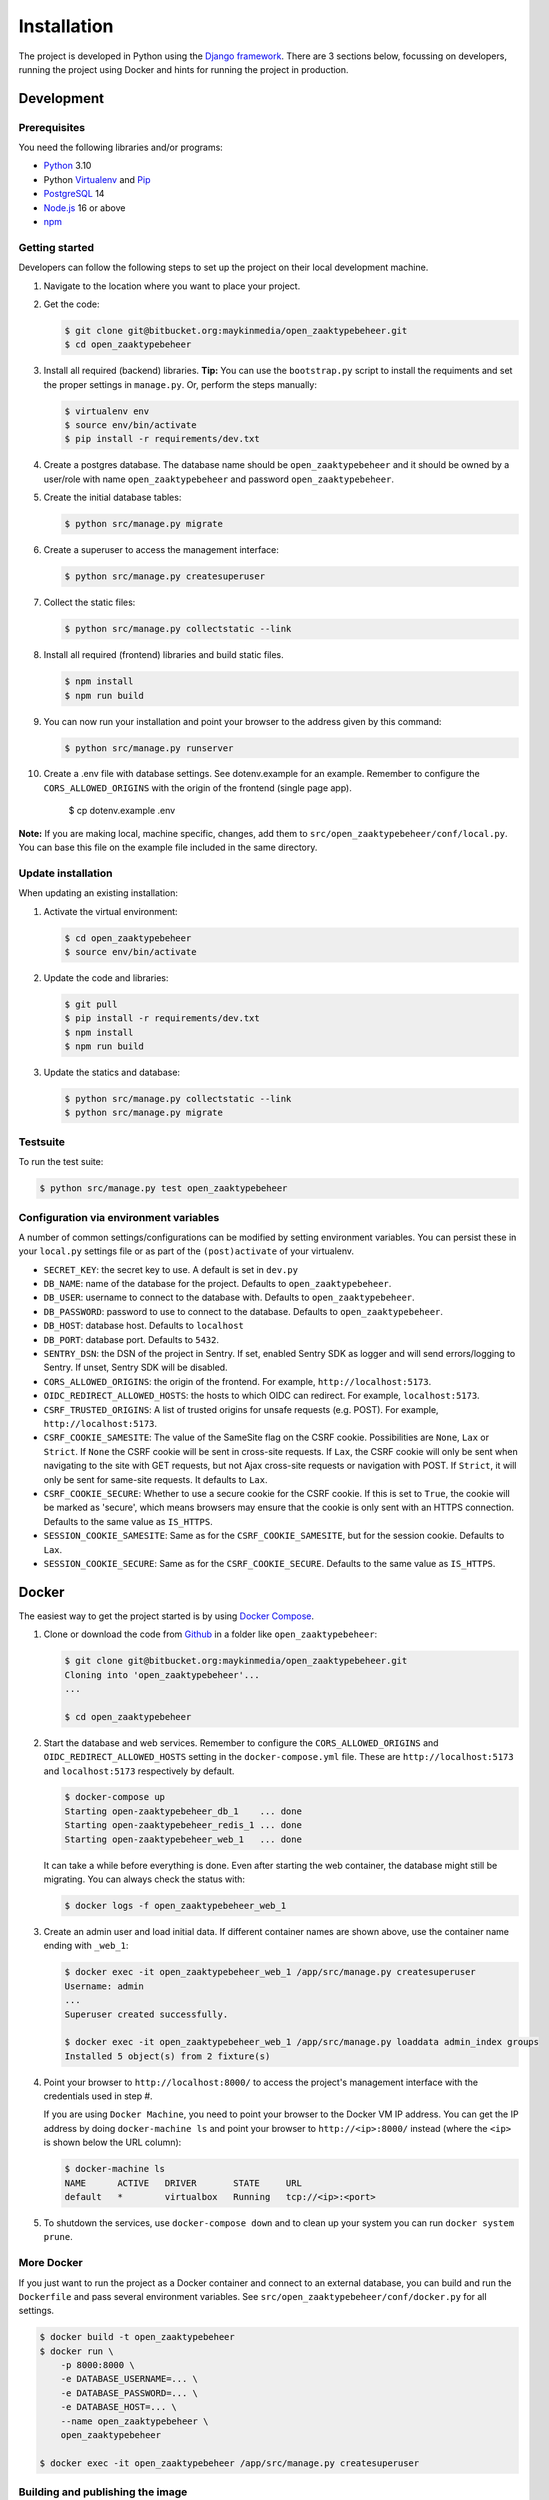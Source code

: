 ============
Installation
============

The project is developed in Python using the `Django framework`_. There are 3
sections below, focussing on developers, running the project using Docker and
hints for running the project in production.

.. _Django framework: https://www.djangoproject.com/


Development
===========


Prerequisites
-------------

You need the following libraries and/or programs:

* `Python`_ 3.10
* Python `Virtualenv`_ and `Pip`_
* `PostgreSQL`_ 14
* `Node.js`_ 16 or above
* `npm`_

.. _Python: https://www.python.org/
.. _Virtualenv: https://virtualenv.pypa.io/en/stable/
.. _Pip: https://packaging.python.org/tutorials/installing-packages/#ensure-pip-setuptools-and-wheel-are-up-to-date
.. _PostgreSQL: https://www.postgresql.org
.. _Node.js: http://nodejs.org/
.. _npm: https://www.npmjs.com/


Getting started
---------------

Developers can follow the following steps to set up the project on their local
development machine.

#. Navigate to the location where you want to place your project.

#. Get the code:

   .. code-block:: bash

       $ git clone git@bitbucket.org:maykinmedia/open_zaaktypebeheer.git
       $ cd open_zaaktypebeheer

#. Install all required (backend) libraries.
   **Tip:** You can use the ``bootstrap.py`` script to install the requiments
   and set the proper settings in ``manage.py``. Or, perform the steps
   manually:

   .. code-block:: bash

       $ virtualenv env
       $ source env/bin/activate
       $ pip install -r requirements/dev.txt

#. Create a postgres database. The database name should be ``open_zaaktypebeheer`` and it should be owned by a user/role
   with name ``open_zaaktypebeheer`` and password ``open_zaaktypebeheer``.

#. Create the initial database tables:

   .. code-block:: bash

       $ python src/manage.py migrate

#. Create a superuser to access the management interface:

   .. code-block:: bash

       $ python src/manage.py createsuperuser

#. Collect the static files:

   .. code-block:: bash

       $ python src/manage.py collectstatic --link

#. Install all required (frontend) libraries and build static files.

   .. code-block:: bash

       $ npm install
       $ npm run build

#. You can now run your installation and point your browser to the address
   given by this command:

   .. code-block:: bash

       $ python src/manage.py runserver

#. Create a .env file with database settings. See dotenv.example for an example.
   Remember to configure the ``CORS_ALLOWED_ORIGINS`` with the origin of the frontend (single page app).

        $ cp dotenv.example .env


**Note:** If you are making local, machine specific, changes, add them to
``src/open_zaaktypebeheer/conf/local.py``. You can base this file on the
example file included in the same directory.


Update installation
-------------------

When updating an existing installation:

#. Activate the virtual environment:

   .. code-block:: bash

       $ cd open_zaaktypebeheer
       $ source env/bin/activate

#. Update the code and libraries:

   .. code-block:: bash

       $ git pull
       $ pip install -r requirements/dev.txt
       $ npm install
       $ npm run build

#. Update the statics and database:

   .. code-block:: bash

       $ python src/manage.py collectstatic --link
       $ python src/manage.py migrate


Testsuite
---------

To run the test suite:

.. code-block:: bash

    $ python src/manage.py test open_zaaktypebeheer

Configuration via environment variables
---------------------------------------

A number of common settings/configurations can be modified by setting
environment variables. You can persist these in your ``local.py`` settings
file or as part of the ``(post)activate`` of your virtualenv.

* ``SECRET_KEY``: the secret key to use. A default is set in ``dev.py``

* ``DB_NAME``: name of the database for the project. Defaults to ``open_zaaktypebeheer``.
* ``DB_USER``: username to connect to the database with. Defaults to ``open_zaaktypebeheer``.
* ``DB_PASSWORD``: password to use to connect to the database. Defaults to ``open_zaaktypebeheer``.
* ``DB_HOST``: database host. Defaults to ``localhost``
* ``DB_PORT``: database port. Defaults to ``5432``.

* ``SENTRY_DSN``: the DSN of the project in Sentry. If set, enabled Sentry SDK as
  logger and will send errors/logging to Sentry. If unset, Sentry SDK will be
  disabled.
* ``CORS_ALLOWED_ORIGINS``: the origin of the frontend. For example, ``http://localhost:5173``.
* ``OIDC_REDIRECT_ALLOWED_HOSTS``: the hosts to which OIDC can redirect. For example, ``localhost:5173``.
* ``CSRF_TRUSTED_ORIGINS``: A list of trusted origins for unsafe requests (e.g. POST). For example, ``http://localhost:5173``.
* ``CSRF_COOKIE_SAMESITE``: The value of the SameSite flag on the CSRF cookie. Possibilities are ``None``, ``Lax`` or
  ``Strict``. If ``None`` the CSRF cookie will be sent in cross-site requests. If ``Lax``, the CSRF cookie will only be
  sent when navigating to the site with GET requests, but not Ajax cross-site requests or navigation with POST.
  If ``Strict``, it will only be sent for same-site requests. It defaults to ``Lax``.
* ``CSRF_COOKIE_SECURE``: Whether to use a secure cookie for the CSRF cookie. If this is set to ``True``, the cookie
  will be marked as 'secure', which means browsers may ensure that the cookie is only sent with an HTTPS connection.
  Defaults to the same value as ``IS_HTTPS``.
* ``SESSION_COOKIE_SAMESITE``: Same as for the ``CSRF_COOKIE_SAMESITE``, but for the session cookie. Defaults to ``Lax``.
* ``SESSION_COOKIE_SECURE``: Same as for the ``CSRF_COOKIE_SECURE``. Defaults to the same value as ``IS_HTTPS``.

Docker
======

The easiest way to get the project started is by using `Docker Compose`_.

#. Clone or download the code from `Github`_ in a folder like
   ``open_zaaktypebeheer``:

   .. code-block:: bash

       $ git clone git@bitbucket.org:maykinmedia/open_zaaktypebeheer.git
       Cloning into 'open_zaaktypebeheer'...
       ...

       $ cd open_zaaktypebeheer

#. Start the database and web services.
   Remember to configure the ``CORS_ALLOWED_ORIGINS`` and ``OIDC_REDIRECT_ALLOWED_HOSTS`` setting in the ``docker-compose.yml`` file.
   These are ``http://localhost:5173`` and ``localhost:5173`` respectively by default.

   .. code-block:: bash

       $ docker-compose up
       Starting open-zaaktypebeheer_db_1    ... done
       Starting open-zaaktypebeheer_redis_1 ... done
       Starting open-zaaktypebeheer_web_1   ... done

   It can take a while before everything is done. Even after starting the web
   container, the database might still be migrating. You can always check the
   status with:

   .. code-block:: bash

       $ docker logs -f open_zaaktypebeheer_web_1

#. Create an admin user and load initial data. If different container names
   are shown above, use the container name ending with ``_web_1``:

   .. code-block:: bash

       $ docker exec -it open_zaaktypebeheer_web_1 /app/src/manage.py createsuperuser
       Username: admin
       ...
       Superuser created successfully.

       $ docker exec -it open_zaaktypebeheer_web_1 /app/src/manage.py loaddata admin_index groups
       Installed 5 object(s) from 2 fixture(s)

#. Point your browser to ``http://localhost:8000/`` to access the project's
   management interface with the credentials used in step #.

   If you are using ``Docker Machine``, you need to point your browser to the
   Docker VM IP address. You can get the IP address by doing
   ``docker-machine ls`` and point your browser to
   ``http://<ip>:8000/`` instead (where the ``<ip>`` is shown below the URL
   column):

   .. code-block:: bash

       $ docker-machine ls
       NAME      ACTIVE   DRIVER       STATE     URL
       default   *        virtualbox   Running   tcp://<ip>:<port>

#. To shutdown the services, use ``docker-compose down`` and to clean up your
   system you can run ``docker system prune``.

.. _Docker Compose: https://docs.docker.com/compose/install/
.. _Github: https://github.com/maykinmedia/open-zaaktypebeheer/


More Docker
-----------

If you just want to run the project as a Docker container and connect to an
external database, you can build and run the ``Dockerfile`` and pass several
environment variables. See ``src/open_zaaktypebeheer/conf/docker.py`` for
all settings.

.. code-block:: bash

    $ docker build -t open_zaaktypebeheer
    $ docker run \
        -p 8000:8000 \
        -e DATABASE_USERNAME=... \
        -e DATABASE_PASSWORD=... \
        -e DATABASE_HOST=... \
        --name open_zaaktypebeheer \
        open_zaaktypebeheer

    $ docker exec -it open_zaaktypebeheer /app/src/manage.py createsuperuser

Building and publishing the image
---------------------------------

Using ``bin/release-docker-image``, you can easily build and tag the image.

The script is based on git branches and tags - if you're on the ``master``
branch and the current ``HEAD`` is tagged, the tag will be used as
``RELEASE_TAG`` and the image will be pushed. If you want to push the image
without a git tag, you can use the ``RELEASE_TAG`` envvar.

The image will only be pushed if the ``JOB_NAME`` envvar is set. The image
will always be built, even if no envvar is set. The default release tag is
``latest``.

Example usage:

.. code-block:: bash

    JOB_NAME=publish RELEASE_TAG=dev ./bin/release-docker-image.sh


Settings
========

All settings for the project can be found in
``src/open_zaaktypebeheer/conf``.

The file ``local.py`` overwrites settings from the base configuration.

